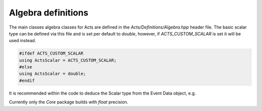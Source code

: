 Algebra definitions
===================

The main classes algebra classes for Acts are defined in the `Acts/Definitions/Algebra.hpp` header file.
The basic scalar type can be defined via this file and is set per default to `double`, however, if `ACTS_CUSTOM_SCALAR` is set it will be used instead.

.. code-block:: cpp

   #ifdef ACTS_CUSTOM_SCALAR
   using ActsScalar = ACTS_CUSTOM_SCALAR;
   #else 
   using ActsScalar = double;
   #endif

It is recommended within the code to deduce the Scalar type from the Event Data object, e.g.

.. code-block:: cpp
 using Scalar = Vector3D::Scalar;

Currently only the `Core` package builds with `float` precision.
